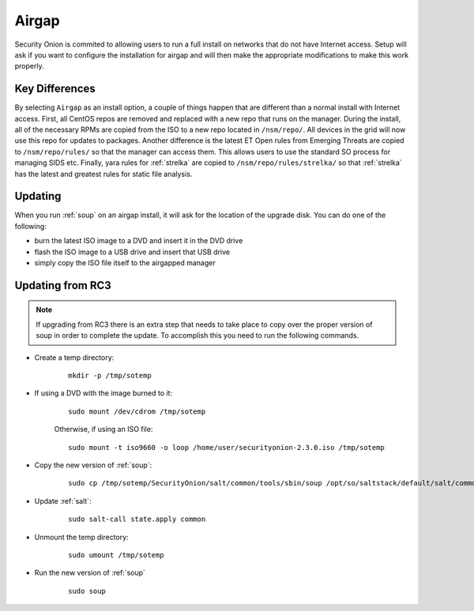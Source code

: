 .. _airgap:

Airgap
======

Security Onion is commited to allowing users to run a full install on networks that do not have Internet access. Setup will ask if you want to configure the installation for airgap and will then make the appropriate modifications to make this work properly.

Key Differences
---------------

By selecting ``Airgap`` as an install option, a couple of things happen that are different than a normal install with Internet access. First, all CentOS repos are removed and replaced with a new repo that runs on the manager. During the install, all of the necessary RPMs are copied from the ISO to a new repo located in ``/nsm/repo/``. All devices in the grid will now use this repo for updates to packages. Another difference is the latest ET Open rules from Emerging Threats are copied to ``/nsm/repo/rules/`` so that the manager can access them. This allows users to use the standard SO process for managing SIDS etc. Finally, yara rules for :ref:`strelka` are copied to ``/nsm/repo/rules/strelka/`` so that :ref:`strelka` has the latest and greatest rules for static file analysis.

Updating
--------

When you run :ref:`soup` on an airgap install, it will ask for the location of the upgrade disk. You can do one of the following:

- burn the latest ISO image to a DVD and insert it in the DVD drive

- flash the ISO image to a USB drive and insert that USB drive

- simply copy the ISO file itself to the airgapped manager

Updating from RC3
-----------------

.. note::

   If upgrading from RC3 there is an extra step that needs to take place to copy over the proper version of soup in order to complete the update. To accomplish this you need to run the following commands.
  
- Create a temp directory:

   ::

      mkdir -p /tmp/sotemp
   
- If using a DVD with the image burned to it:

   ::

      sudo mount /dev/cdrom /tmp/sotemp
   
   Otherwise, if using an ISO file:

   ::

      sudo mount -t iso9660 -o loop /home/user/securityonion-2.3.0.iso /tmp/sotemp
   
- Copy the new version of :ref:`soup`:

   ::

      sudo cp /tmp/sotemp/SecurityOnion/salt/common/tools/sbin/soup /opt/so/saltstack/default/salt/common/tools/sbin/
   
- Update :ref:`salt`:

   ::

      sudo salt-call state.apply common
   
- Unmount the temp directory:

   ::

      sudo umount /tmp/sotemp
   
- Run the new version of :ref:`soup`

   ::

      sudo soup
